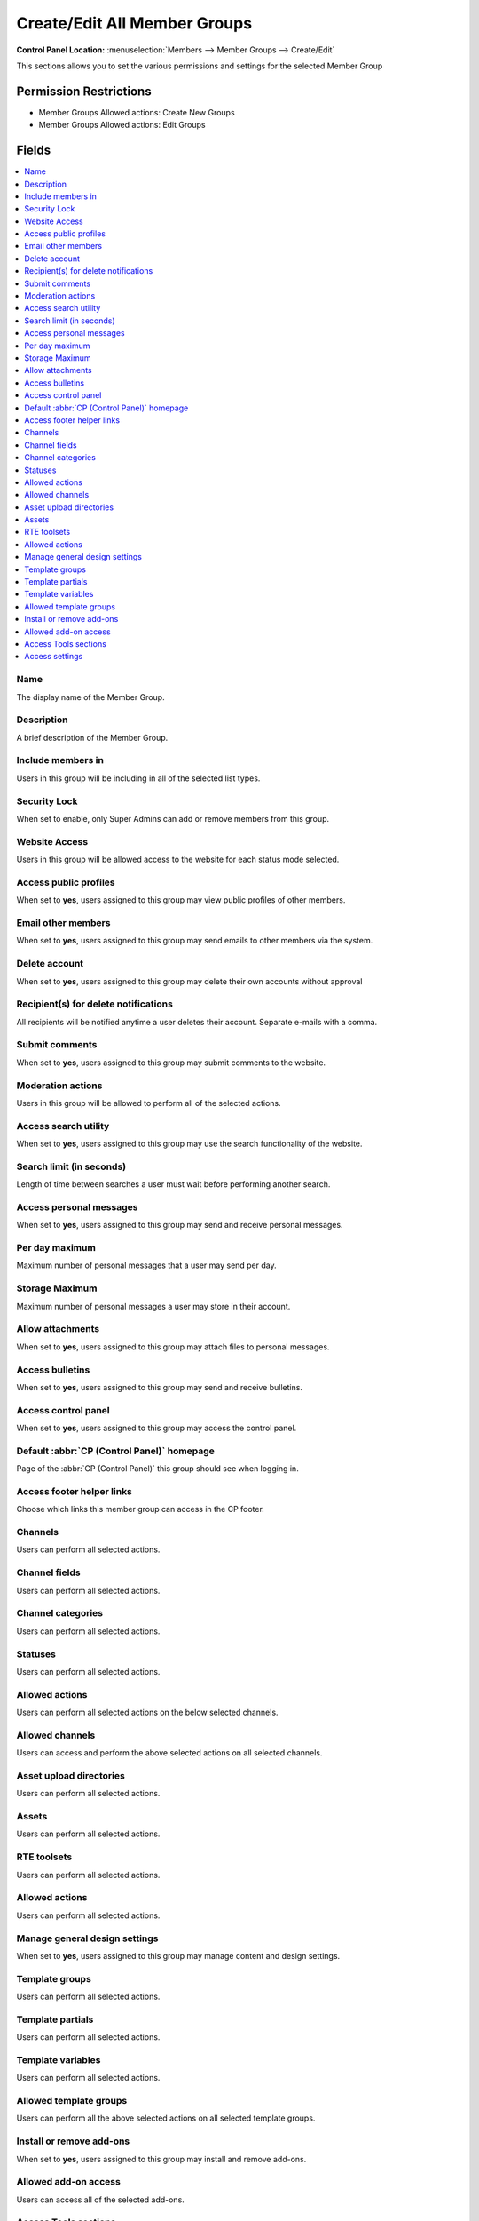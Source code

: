 Create/Edit All Member Groups
=============================

.. rst-class:: cp-path

**Control Panel Location:** :menuselection:`Members --> Member Groups --> Create/Edit`

.. Overview

This sections allows you to set the various permissions and settings for the selected Member Group

.. Screenshot (optional)

.. Permissions

Permission Restrictions
-----------------------

* Member Groups Allowed actions: Create New Groups
* Member Groups Allowed actions: Edit Groups

Fields
------

.. contents::
  :local:
  :depth: 1

.. Each Field

Name
~~~~

The display name of the Member Group.

Description
~~~~~~~~~~~

A brief description of the Member Group.

Include members in
~~~~~~~~~~~~~~~~~~

Users in this group will be including in all of the selected list types.

Security Lock
~~~~~~~~~~~~~

When set to enable, only Super Admins can add or remove members from this group.

Website Access
~~~~~~~~~~~~~~

Users in this group will be allowed access to the website for each status mode selected.

Access public profiles
~~~~~~~~~~~~~~~~~~~~~~

When set to **yes**, users assigned to this group may view public profiles of other members.

Email other members
~~~~~~~~~~~~~~~~~~~

When set to **yes**, users assigned to this group may send emails to other members via the system.

Delete account
~~~~~~~~~~~~~~

When set to **yes**, users assigned to this group may delete their own accounts without approval

Recipient(s) for delete notifications
~~~~~~~~~~~~~~~~~~~~~~~~~~~~~~~~~~~~~

All recipients will be notified anytime a user deletes their account. Separate e-mails with a comma.

Submit comments
~~~~~~~~~~~~~~~

When set to **yes**, users assigned to this group may submit comments to the website.

.. _comment_admin_privs:

Moderation actions
~~~~~~~~~~~~~~~~~~

Users in this group will be allowed to perform all of the selected actions.

Access search utility
~~~~~~~~~~~~~~~~~~~~~

When set to **yes**, users assigned to this group may use the search functionality of the website.

Search limit (in seconds)
~~~~~~~~~~~~~~~~~~~~~~~~~

Length of time between searches a user must wait before performing another search.

Access personal messages
~~~~~~~~~~~~~~~~~~~~~~~~

When set to **yes**, users assigned to this group may send and receive personal messages.

Per day maximum
~~~~~~~~~~~~~~~

Maximum number of personal messages that a user may send per day.

Storage Maximum
~~~~~~~~~~~~~~~

Maximum number of personal messages a user may store in their account.

Allow attachments
~~~~~~~~~~~~~~~~~

When set to **yes**, users assigned to this group may attach files to personal messages.

Access bulletins
~~~~~~~~~~~~~~~~

When set to **yes**, users assigned to this group may send and receive bulletins.

Access control panel
~~~~~~~~~~~~~~~~~~~~

When set to **yes**, users assigned to this group may access the control panel.

Default :abbr:`CP (Control Panel)` homepage
~~~~~~~~~~~~~~~~~~~~~~~~~~~~~~~~~~~~~~~~~~~

Page of the :abbr:`CP (Control Panel)` this group should see when logging in.

Access footer helper links
~~~~~~~~~~~~~~~~~~~~~~~~~~

Choose which links this member group can access in the CP footer.

Channels
~~~~~~~~

Users can perform all selected actions.

Channel fields
~~~~~~~~~~~~~~

Users can perform all selected actions.

Channel categories
~~~~~~~~~~~~~~~~~~

Users can perform all selected actions.

Statuses
~~~~~~~~

Users can perform all selected actions.

Allowed actions
~~~~~~~~~~~~~~~

Users can perform all selected actions on the below selected channels.

Allowed channels
~~~~~~~~~~~~~~~~

Users can access and perform the above selected actions on all selected channels.

Asset upload directories
~~~~~~~~~~~~~~~~~~~~~~~~

Users can perform all selected actions.

Assets
~~~~~~

Users can perform all selected actions.

RTE toolsets
~~~~~~~~~~~~

Users can perform all selected actions.

Allowed actions
~~~~~~~~~~~~~~~

Users can perform all selected actions.

Manage general design settings
~~~~~~~~~~~~~~~~~~~~~~~~~~~~~~

When set to **yes**, users assigned to this group may manage content and design settings.

Template groups
~~~~~~~~~~~~~~~

Users can perform all selected actions.

Template partials
~~~~~~~~~~~~~~~~~

Users can perform all selected actions.

Template variables
~~~~~~~~~~~~~~~~~~

Users can perform all selected actions.

Allowed template groups
~~~~~~~~~~~~~~~~~~~~~~~

Users can perform all the above selected actions on all selected template groups.

Install or remove add-ons
~~~~~~~~~~~~~~~~~~~~~~~~~

When set to **yes**, users assigned to this group may install and remove add-ons.

Allowed add-on access
~~~~~~~~~~~~~~~~~~~~~

Users can access all of the selected add-ons.

Access Tools sections
~~~~~~~~~~~~~~~~~~~~~

Users can access all of the selected tools sections.

Access settings
~~~~~~~~~~~~~~~

Users can access all of the selected settings.

